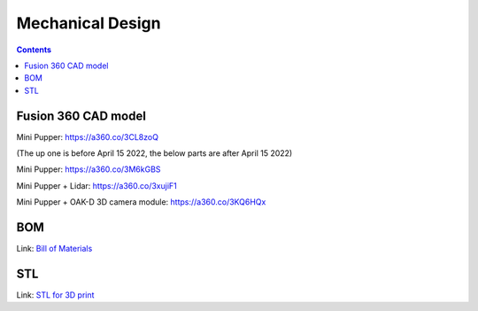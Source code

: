 Mechanical Design
=================
.. contents::
  :depth: 2

Fusion 360 CAD model
-----------------

Mini Pupper: https://a360.co/3CL8zoQ 

.. raw:: html
    
    <iframe src="https://myhub.autodesk360.com/ue2d9cf55/g/shares/SH9285eQTcf875d3c5392da49ebed9324f4d?mode=embed" width="640" height="480" allowfullscreen="true" webkitallowfullscreen="true" mozallowfullscreen="true"  frameborder="0"></iframe>


(The up one is before April 15 2022, the below parts are after April 15 2022)

Mini Pupper: https://a360.co/3M6kGBS


.. raw:: html
    
    <iframe src="https://myhub.autodesk360.com/ue2d9cf55/g/shares/SH9285eQTcf875d3c539384890110ba2cbfb?mode=embed" width="640" height="480" allowfullscreen="true" webkitallowfullscreen="true" mozallowfullscreen="true"  frameborder="0"></iframe>

Mini Pupper + Lidar: https://a360.co/3xujiF1

.. raw:: html
    
    <iframe src="https://myhub.autodesk360.com/ue2d9cf55/g/shares/SH9285eQTcf875d3c539e858c4a0552da4c8?mode=embed" width="640" height="480" allowfullscreen="true" webkitallowfullscreen="true" mozallowfullscreen="true"  frameborder="0"></iframe>

Mini Pupper + OAK-D 3D camera module: https://a360.co/3KQ6HQx 

.. raw:: html
    
    <iframe src="https://myhub.autodesk360.com/ue2d9cf55/g/shares/SH9285eQTcf875d3c53976ab825c6a82c8dd?mode=embed" width="640" height="480" allowfullscreen="true" webkitallowfullscreen="true" mozallowfullscreen="true"  frameborder="0"></iframe>


BOM
-------------------
Link: `Bill of Materials <https://docs.google.com/spreadsheets/d/18phJat8GdK5Yq5p4K1ZmfY1-nMf1lQw4/edit?usp=sharing&ouid=106447032200713258287>`_

.. raw:: html

    <iframe height = 400 width = 600 src="https://docs.google.com/spreadsheets/d/18phJat8GdK5Yq5p4K1ZmfY1-nMf1lQw4/edit?usp=sharing&ouid=106447032200713258287&rtpof=true&amp;headers=false"></iframe>

    
STL
-------------------
Link: `STL for 3D print <https://drive.google.com/file/d/16RHIUzUDHC0pM9Wi8KQIN6yku_I1qCS3/view?usp=sharing>`_

.. raw:: html    
    
